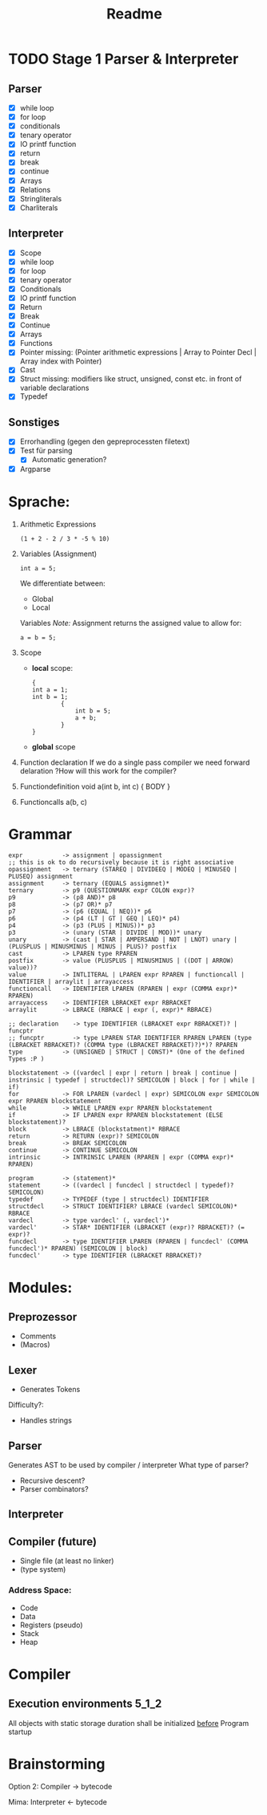#+TITLE: Readme

* TODO Stage 1 Parser & Interpreter
** Parser
- [X] while loop
- [X] for loop
- [X] conditionals
- [X] tenary operator
- [X] IO printf function
- [X] return
- [X] break
- [X] continue
- [X] Arrays
- [X] Relations
- [X] Stringliterals
- [X] Charliterals

** Interpreter
- [X] Scope
- [X] while loop
- [X] for loop
- [X] tenary operator
- [X] Conditionals
- [X] IO printf function
- [X] Return
- [X] Break
- [X] Continue
- [X] Arrays
- [X] Functions
- [X] Pointer  missing: (Pointer arithmetic expressions | Array to Pointer Decl | Array index with Pointer)
- [X] Cast
- [X] Struct   missing: modifiers like struct, unsigned, const etc. in front of variable declarations
- [X] Typedef

** Sonstiges
- [X] Errorhandling (gegen den gepreprocessten filetext)
- [X] Test für parsing
  + [X] Automatic generation?
- [X] Argparse

* Sprache:
1. Arithmetic Expressions
   #+begin_example
   (1 + 2 - 2 / 3 * -5 % 10)
   #+end_example
2. Variables (Assignment)
   #+begin_example
   int a = 5;
   #+end_example
   We differentiate between:
   - Global
   - Local
   Variables
   /Note:/
      Assignment returns the assigned value to allow for:
      #+begin_example
      a = b = 5;
      #+end_example
3. Scope
   - *local* scope:
     #+begin_example
     {
     int a = 1;
     int b = 1;
             {
                 int b = 5;
                 a + b;
             }
     }
     #+end_example
   - *global* scope

4. Function declaration
   If we do a single pass compiler we need forward delaration
   ?How will this work for the compiler?
5. Functiondefinition
   void a(int b, int c) { BODY }
6. Functioncalls
   a(b, c)

* Grammar
#+begin_src
expr           -> assignment | opassignment
;; this is ok to do recursively because it is right associative
opassignment   -> ternary (STAREQ | DIVIDEEQ | MODEQ | MINUSEQ | PLUSEQ) assignment
assignment     -> ternary (EQUALS assigmnet)*
ternary        -> p9 (QUESTIONMARK expr COLON expr)?
p9             -> (p8 AND)* p8
p8             -> (p7 OR)* p7
p7             -> (p6 (EQUAL | NEQ))* p6
p6             -> (p4 (LT | GT | GEQ | LEQ)* p4)
p4             -> (p3 (PLUS | MINUS))* p3
p3             -> (unary (STAR | DIVIDE | MOD))* unary
unary          -> (cast | STAR | AMPERSAND | NOT | LNOT) unary | (PLUSPLUS | MINUSMINUS | MINUS | PLUS)? postfix
cast           -> LPAREN type RPAREN
postfix        -> value (PLUSPLUS | MINUSMINUS | ((DOT | ARROW) value))?
value          -> INTLITERAL | LPAREN expr RPAREN | functioncall | IDENTIFIER | arraylit | arrayaccess
functioncall   -> IDENTIFIER LPAREN (RPAREN | expr (COMMA expr)* RPAREN)
arrayaccess    -> IDENTIFIER LBRACKET expr RBRACKET
arraylit       -> LBRACE (RBRACE | expr (, expr)* RBRACE)
#+end_src

#+begin_src
;; declaration    -> type IDENTIFIER (LBRACKET expr RBRACKET)? | funcptr
;; funcptr        -> type LPAREN STAR IDENTIFIER RPAREN LPAREN (type (LBRACKET RBRACKET)? (COMMA type (LBRACKET RBRACKET)?)*)? RPAREN
type           -> (UNSIGNED | STRUCT | CONST)* (One of the defined Types :P )
#+end_src

#+begin_src
blockstatement -> ((vardecl | expr | return | break | continue | instrinsic | typedef | structdecl)? SEMICOLON | block | for | while | if)
for            -> FOR LPAREN (vardecl | expr) SEMICOLON expr SEMICOLON expr RPAREN blockstatement
while          -> WHILE LPAREN expr RPAREN blockstatement
if             -> IF LPAREN expr RPAREN blockstatement (ELSE blockstatement)?
block          -> LBRACE (blockstatment)* RBRACE
return         -> RETURN (expr)? SEMICOLON
break          -> BREAK SEMICOLON
continue       -> CONTINUE SEMICOLON
intrinsic      -> INTRINSIC LPAREN (RPAREN | expr (COMMA expr)* RPAREN)
#+end_src

#+begin_src
program        -> (statement)*
statement      -> ((vardecl | funcdecl | structdecl | typedef)? SEMICOLON)
typedef        -> TYPEDEF (type | structdecl) IDENTIFIER
structdecl     -> STRUCT IDENTIFIER? LBRACE (vardecl SEMICOLON)* RBRACE
vardecl        -> type vardecl' (, vardecl')*
vardecl'       -> STAR* IDENTIFIER (LBRACKET (expr)? RBRACKET)? (= expr)?
funcdecl       -> type IDENTIFIER LPAREN (RPAREN | funcdecl' (COMMA funcdecl')* RPAREN) (SEMICOLON | block)
funcdecl'      -> type IDENTIFIER (LBRACKET RBRACKET)?
#+end_src


* Modules:
** Preprozessor
- Comments
- (Macros)
** Lexer
- Generates Tokens
Difficulty?:
- Handles strings
** Parser
Generates AST to be used by compiler / interpreter
What type of parser?
- Recursive descent?
- Parser combinators?

** Interpreter
** Compiler (future)
- Single file (at least no linker)
- (type system)

*** Address Space:
- Code
- Data
- Registers (pseudo)
- Stack
- Heap
* Compiler
** Execution environments :5_1_2:
All objects with static storage duration shall be initialized _before_ Program startup

* Brainstorming
Option 2:
Compiler -> bytecode

Mima:
Interpreter <- bytecode
